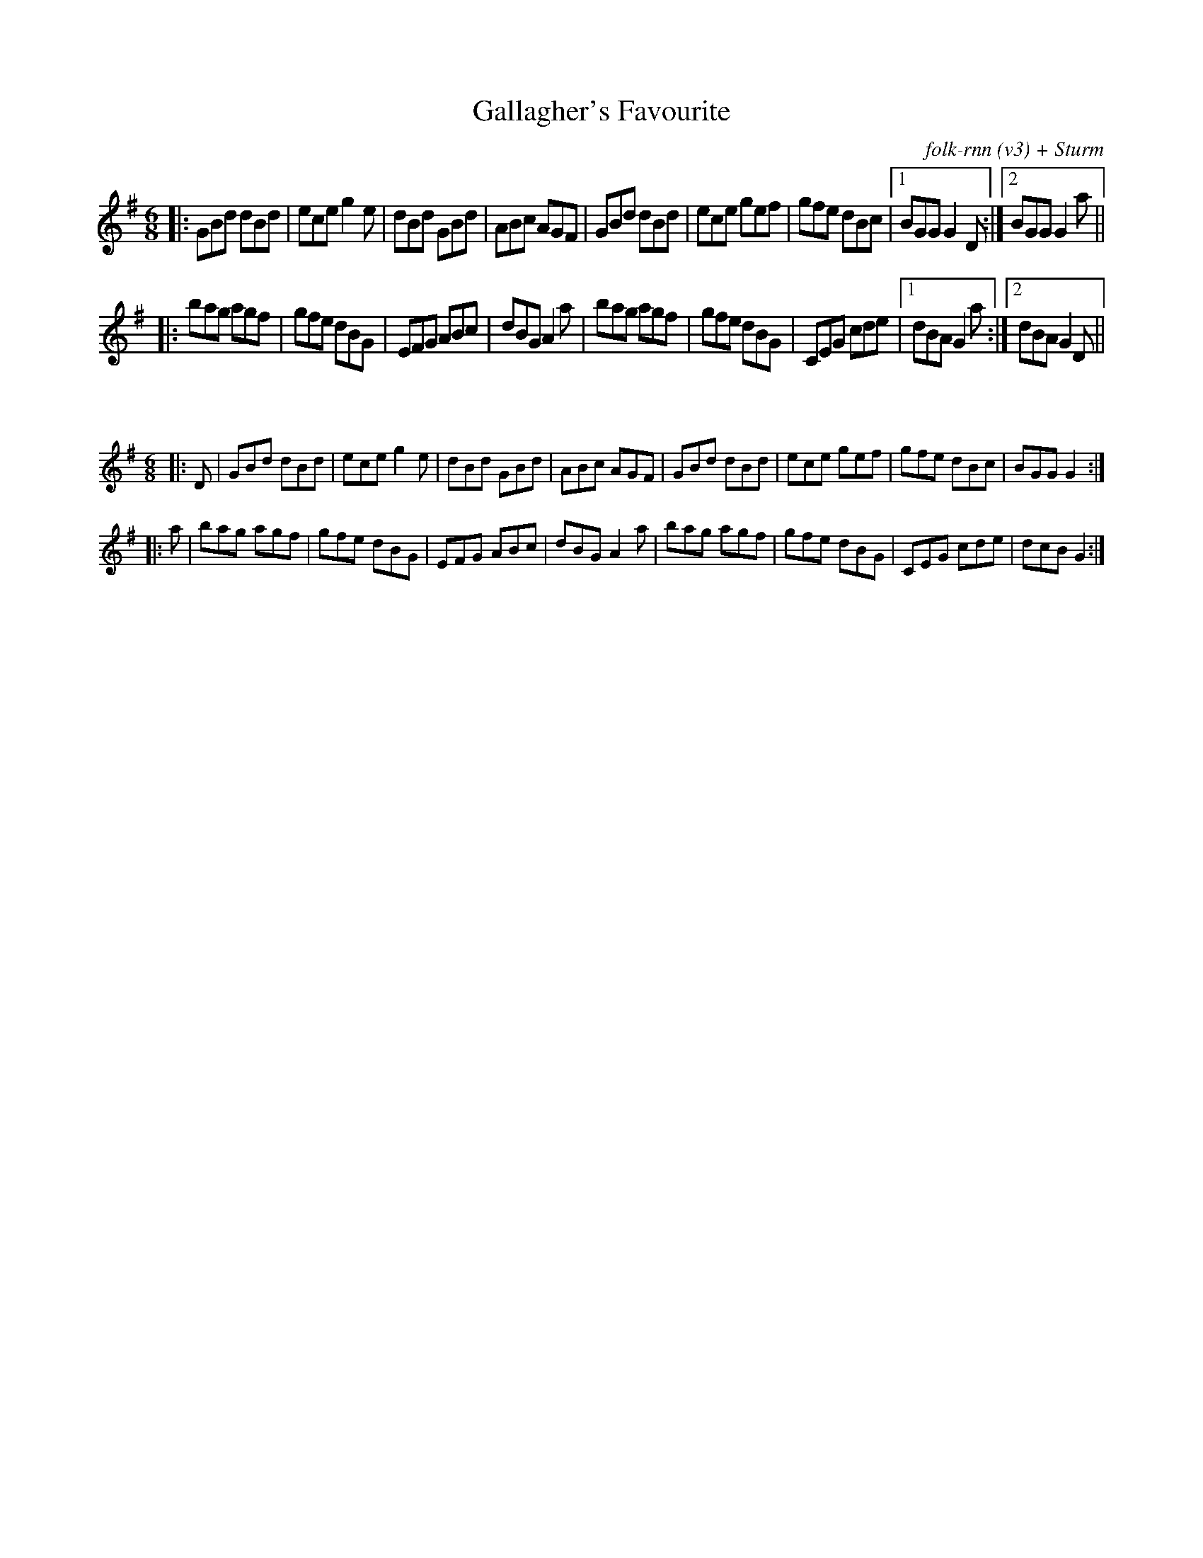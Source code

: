 X:11
T:Gallagher's Favourite
C:folk-rnn (v3) + Sturm
M:6/8
K:Gmaj
|:GBd dBd|ece g2e|dBd GBd|ABc AGF|GBd dBd|ece gef|gfe dBc|1BGG G2D:|2 BGG G2a||
|:bag agf|gfe dBG|EFG ABc|dBG A2a|bag agf|gfe dBG|CEG cde|1dBA G2a:|2dBA G2D||

X:2
%%scale 0.6
M:6/8
K:Gmaj
|:D|GBd dBd|ece g2e|dBd GBd|ABc AGF|GBd dBd|ece gef|gfe dBc|BGG G2:|
|:a|bag agf|gfe dBG|EFG ABc|dBG A2a|bag agf|gfe dBG|CEG cde|dcB G2:|
